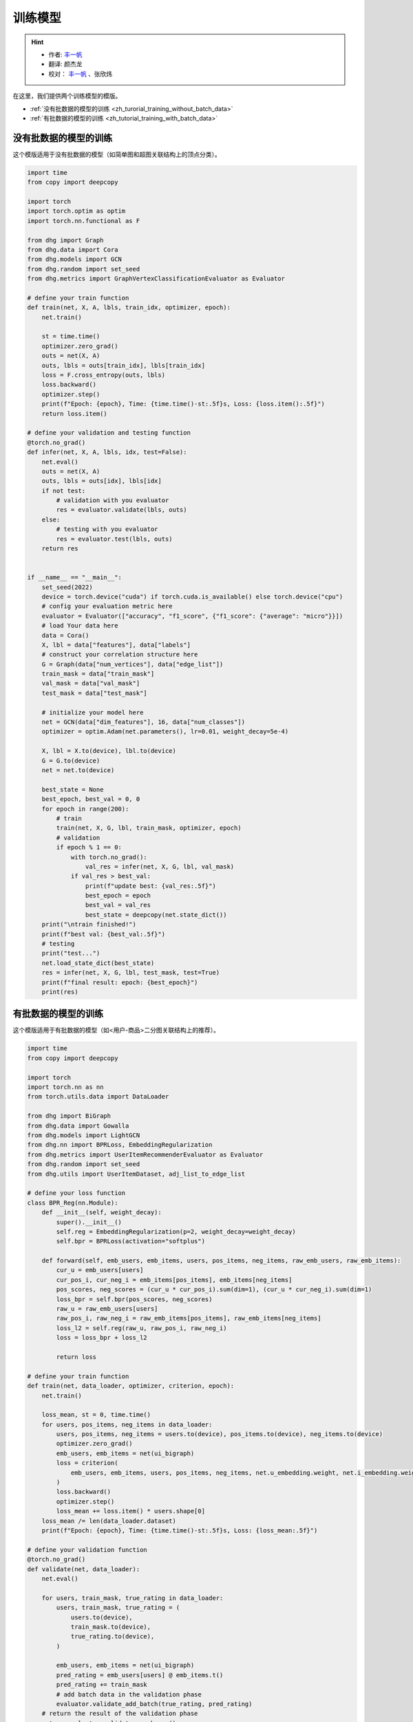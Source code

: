 训练模型
========================

.. hint:: 

    - 作者:  `丰一帆 <https://fengyifan.site/>`_
    - 翻译:  颜杰龙
    - 校对： `丰一帆 <https://fengyifan.site/>`_ 、张欣炜

在这里，我们提供两个训练模型的模版。

- :ref:`没有批数据的模型的训练 <zh_turorial_training_without_batch_data>`
- :ref:`有批数据的模型的训练 <zh_tutorial_training_with_batch_data>`

.. _zh_turorial_training_without_batch_data:

没有批数据的模型的训练
-----------------------------

这个模版适用于没有批数据的模型（如简单图和超图关联结构上的顶点分类）。

.. code-block:: python

    import time
    from copy import deepcopy

    import torch
    import torch.optim as optim
    import torch.nn.functional as F

    from dhg import Graph
    from dhg.data import Cora
    from dhg.models import GCN
    from dhg.random import set_seed
    from dhg.metrics import GraphVertexClassificationEvaluator as Evaluator

    # define your train function
    def train(net, X, A, lbls, train_idx, optimizer, epoch):
        net.train()

        st = time.time()
        optimizer.zero_grad()
        outs = net(X, A)
        outs, lbls = outs[train_idx], lbls[train_idx]
        loss = F.cross_entropy(outs, lbls)
        loss.backward()
        optimizer.step()
        print(f"Epoch: {epoch}, Time: {time.time()-st:.5f}s, Loss: {loss.item():.5f}")
        return loss.item()

    # define your validation and testing function
    @torch.no_grad()
    def infer(net, X, A, lbls, idx, test=False):
        net.eval()
        outs = net(X, A)
        outs, lbls = outs[idx], lbls[idx]
        if not test:
            # validation with you evaluator
            res = evaluator.validate(lbls, outs)
        else:
            # testing with you evaluator
            res = evaluator.test(lbls, outs)
        return res


    if __name__ == "__main__":
        set_seed(2022)
        device = torch.device("cuda") if torch.cuda.is_available() else torch.device("cpu")
        # config your evaluation metric here
        evaluator = Evaluator(["accuracy", "f1_score", {"f1_score": {"average": "micro"}}])
        # load Your data here
        data = Cora()
        X, lbl = data["features"], data["labels"]
        # construct your correlation structure here
        G = Graph(data["num_vertices"], data["edge_list"])
        train_mask = data["train_mask"]
        val_mask = data["val_mask"]
        test_mask = data["test_mask"]

        # initialize your model here
        net = GCN(data["dim_features"], 16, data["num_classes"])
        optimizer = optim.Adam(net.parameters(), lr=0.01, weight_decay=5e-4)

        X, lbl = X.to(device), lbl.to(device)
        G = G.to(device)
        net = net.to(device)

        best_state = None
        best_epoch, best_val = 0, 0
        for epoch in range(200):
            # train
            train(net, X, G, lbl, train_mask, optimizer, epoch)
            # validation
            if epoch % 1 == 0:
                with torch.no_grad():
                    val_res = infer(net, X, G, lbl, val_mask)
                if val_res > best_val:
                    print(f"update best: {val_res:.5f}")
                    best_epoch = epoch
                    best_val = val_res
                    best_state = deepcopy(net.state_dict())
        print("\ntrain finished!")
        print(f"best val: {best_val:.5f}")
        # testing
        print("test...")
        net.load_state_dict(best_state)
        res = infer(net, X, G, lbl, test_mask, test=True)
        print(f"final result: epoch: {best_epoch}")
        print(res)


.. _zh_tutorial_training_with_batch_data:

有批数据的模型的训练
----------------------------

这个模版适用于有批数据的模型（如<用户-商品>二分图关联结构上的推荐）。

.. code-block:: python

    import time
    from copy import deepcopy

    import torch
    import torch.nn as nn
    from torch.utils.data import DataLoader

    from dhg import BiGraph
    from dhg.data import Gowalla
    from dhg.models import LightGCN
    from dhg.nn import BPRLoss, EmbeddingRegularization
    from dhg.metrics import UserItemRecommenderEvaluator as Evaluator
    from dhg.random import set_seed
    from dhg.utils import UserItemDataset, adj_list_to_edge_list

    # define your loss function
    class BPR_Reg(nn.Module):
        def __init__(self, weight_decay):
            super().__init__()
            self.reg = EmbeddingRegularization(p=2, weight_decay=weight_decay)
            self.bpr = BPRLoss(activation="softplus")

        def forward(self, emb_users, emb_items, users, pos_items, neg_items, raw_emb_users, raw_emb_items):
            cur_u = emb_users[users]
            cur_pos_i, cur_neg_i = emb_items[pos_items], emb_items[neg_items]
            pos_scores, neg_scores = (cur_u * cur_pos_i).sum(dim=1), (cur_u * cur_neg_i).sum(dim=1)
            loss_bpr = self.bpr(pos_scores, neg_scores)
            raw_u = raw_emb_users[users]
            raw_pos_i, raw_neg_i = raw_emb_items[pos_items], raw_emb_items[neg_items]
            loss_l2 = self.reg(raw_u, raw_pos_i, raw_neg_i)
            loss = loss_bpr + loss_l2

            return loss

    # define your train function
    def train(net, data_loader, optimizer, criterion, epoch):
        net.train()

        loss_mean, st = 0, time.time()
        for users, pos_items, neg_items in data_loader:
            users, pos_items, neg_items = users.to(device), pos_items.to(device), neg_items.to(device)
            optimizer.zero_grad()
            emb_users, emb_items = net(ui_bigraph)
            loss = criterion(
                emb_users, emb_items, users, pos_items, neg_items, net.u_embedding.weight, net.i_embedding.weight,
            )
            loss.backward()
            optimizer.step()
            loss_mean += loss.item() * users.shape[0]
        loss_mean /= len(data_loader.dataset)
        print(f"Epoch: {epoch}, Time: {time.time()-st:.5f}s, Loss: {loss_mean:.5f}")

    # define your validation function
    @torch.no_grad()
    def validate(net, data_loader):
        net.eval()

        for users, train_mask, true_rating in data_loader:
            users, train_mask, true_rating = (
                users.to(device),
                train_mask.to(device),
                true_rating.to(device),
            )

            emb_users, emb_items = net(ui_bigraph)
            pred_rating = emb_users[users] @ emb_items.t()
            pred_rating += train_mask
            # add batch data in the validation phase
            evaluator.validate_add_batch(true_rating, pred_rating)
        # return the result of the validation phase
        return evaluator.validate_epoch_res()

    # define your test function
    @torch.no_grad()
    def test(net, data_loader):
        net.eval()

        for users, train_mask, true_rating in data_loader:
            users, train_mask, true_rating = (
                users.to(device),
                train_mask.to(device),
                true_rating.to(device),
            )
            emb_users, emb_items = net(ui_bigraph)
            pred_rating = emb_users[users] @ emb_items.t()
            pred_rating += train_mask
            # add batch data in the testing phase
            evaluator.test_add_batch(true_rating, pred_rating)
        # return the result of the testing phase
        return evaluator.test_epoch_res()


    if __name__ == "__main__":
        dim_emb = 64
        lr = 0.001
        num_workers = 0
        batch_sz = 2048
        val_freq = 20
        epoch_max = 1000
        weight_decay = 1e-4
        set_seed(2022)
        device = torch.device("cuda" if torch.cuda.is_available() else "cpu")
        # config your evaluation metric here
        evaluator = Evaluator([{"ndcg": {"k": 20}}, {"recall": {"k": 20}}])

        # load your data here
        data = Gowalla()
        num_u, num_i = data["num_users"], data["num_items"]
        train_adj_list = data["train_adj_list"]
        test_adj_list = data["test_adj_list"]
        # Construct your correlation structure here
        ui_bigraph = BiGraph.from_adj_list(num_u, num_i, train_adj_list)
        ui_bigraph = ui_bigraph.to(device)
        train_edge_list = adj_list_to_edge_list(train_adj_list)
        test_edge_list = adj_list_to_edge_list(test_adj_list)
        # construct your dataset
        train_dataset = UserItemDataset(num_u, num_i, train_edge_list)
        test_dataset = UserItemDataset(num_u, num_i, test_edge_list, train_user_item_list=train_edge_list, phase="test")
        # construct your dataloader
        train_loader = DataLoader(train_dataset, batch_size=batch_sz, shuffle=True, num_workers=num_workers)
        test_loader = DataLoader(test_dataset, batch_size=batch_sz, shuffle=False, num_workers=num_workers)

        # initialize your model here
        net = LightGCN(num_u, num_i, dim_emb)
        net = net.to(device)
        criterion = BPR_Reg(weight_decay)
        optimizer = torch.optim.Adam(net.parameters(), lr=lr)

        best_state, best_val, best_epoch = None, 0, -1
        for epoch in range(epoch_max):
            # training
            train(net, train_loader, optimizer, criterion, epoch)
            if epoch % val_freq == 0:
                # validation
                val_res = validate(net, test_loader)
                print(f"Validation: NDCG@20 -> {val_res}")
                if val_res > best_val:
                    best_epoch = epoch
                    best_val = val_res
                    best_state = deepcopy(net.state_dict())
        print("train finished")
        print(f"best val: {best_val}")
        print(f"best epoch: {best_epoch}")
        # testing
        print("testing...")
        net.load_state_dict(best_state)
        test_res = test(net, test_loader)
        print(f"test res: {test_res}")

